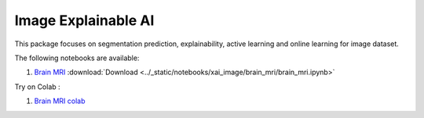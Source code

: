 Image Explainable AI
--------------------

This package focuses on segmentation prediction, explainability, active
learning and online learning for image dataset.

The following notebooks are available:

1. `Brain MRI <../_static/examples/xai_image/brain_mri/brain_mri.html>`_ :download:`Download <../_static/notebooks/xai_image/brain_mri/brain_mri.ipynb>`

Try on Colab :

1. `Brain MRI colab <https://drive.google.com/file/d/1tamfMb38LbweoF3ZwUogi6L1KIUU0S8M/view?usp=drive_link>`_
